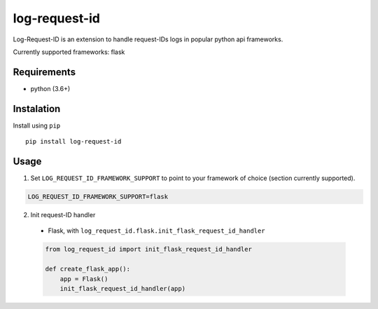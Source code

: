 log-request-id
=================

Log-Request-ID is an extension to handle request-IDs logs in popular python api frameworks. 

Currently supported frameworks: flask

Requirements
------------

-  python (3.6+)

Instalation
-----------

Install using ``pip``

::

   pip install log-request-id


Usage
-----


1. Set ``LOG_REQUEST_ID_FRAMEWORK_SUPPORT`` to point to your framework of choice (section currently supported).

.. code:: txt

    LOG_REQUEST_ID_FRAMEWORK_SUPPORT=flask

2. Init request-ID handler

  -  Flask, with
     ``log_request_id.flask.init_flask_request_id_handler``

  .. code:: python

     from log_request_id import init_flask_request_id_handler

     def create_flask_app():
         app = Flask()
         init_flask_request_id_handler(app)
